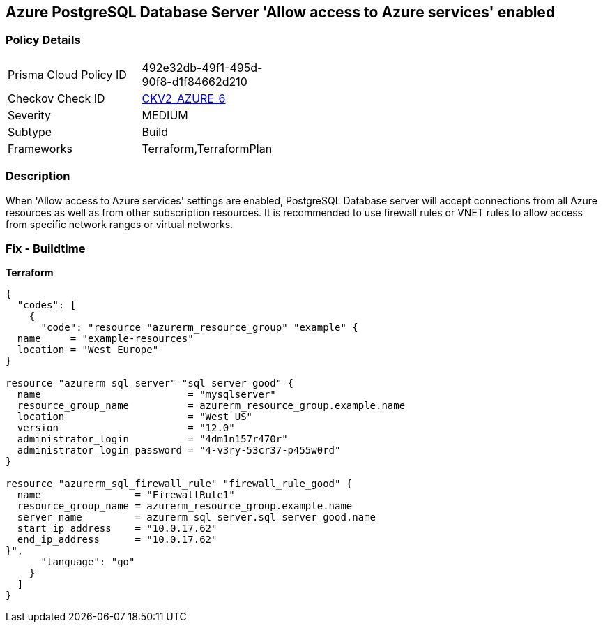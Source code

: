 == Azure PostgreSQL Database Server 'Allow access to Azure services' enabled


=== Policy Details 

[width=45%]
[cols="1,1"]
|=== 
|Prisma Cloud Policy ID 
| 492e32db-49f1-495d-90f8-d1f84662d210

|Checkov Check ID 
| https://github.com/bridgecrewio/checkov/blob/main/checkov/terraform/checks/graph_checks/azure/AccessToPostgreSQLFromAzureServicesIsDisabled.yaml[CKV2_AZURE_6]

|Severity
|MEDIUM

|Subtype
|Build
//, Run

|Frameworks
|Terraform,TerraformPlan

|=== 



=== Description 


When 'Allow access to Azure services' settings are enabled, PostgreSQL Database server will accept connections from all Azure resources as well as from other subscription resources.
It is recommended to use firewall rules or VNET rules to allow access from specific network ranges or virtual networks.
////
=== Fix - Runtime


* In Azure Console* 



. Login to Azure console

. Navigate to 'Azure Database for PostgreSQL servers' dashboard

. Select the reported PostgreSQL server

. Go to 'Connection security' under 'Settings'

. Select 'No' for 'Allow access to Azure services' under 'Firewall rules'

. Click on 'Save'
////

=== Fix - Buildtime


*Terraform* 




[source,go]
----
{
  "codes": [
    {
      "code": "resource "azurerm_resource_group" "example" {
  name     = "example-resources"
  location = "West Europe"
}

resource "azurerm_sql_server" "sql_server_good" {
  name                         = "mysqlserver"
  resource_group_name          = azurerm_resource_group.example.name
  location                     = "West US"
  version                      = "12.0"
  administrator_login          = "4dm1n157r470r"
  administrator_login_password = "4-v3ry-53cr37-p455w0rd"
}

resource "azurerm_sql_firewall_rule" "firewall_rule_good" {
  name                = "FirewallRule1"
  resource_group_name = azurerm_resource_group.example.name
  server_name         = azurerm_sql_server.sql_server_good.name
  start_ip_address    = "10.0.17.62"
  end_ip_address      = "10.0.17.62"
}",
      "language": "go"
    }
  ]
}
----

